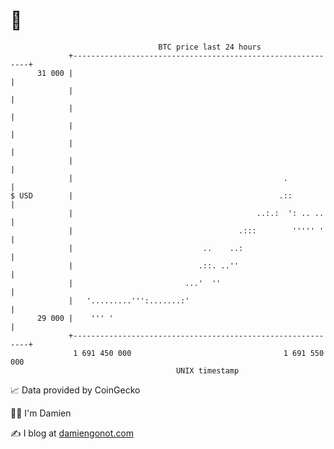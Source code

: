 * 👋

#+begin_example
                                    BTC price last 24 hours                    
                +------------------------------------------------------------+ 
         31 000 |                                                            | 
                |                                                            | 
                |                                                            | 
                |                                                            | 
                |                                                            | 
                |                                                            | 
                |                                               .            | 
   $ USD        |                                              .::           | 
                |                                         ..:.:  ': .. ..    | 
                |                                     .:::        ''''' '    | 
                |                             ..    ..:                      | 
                |                            .::. ..''                       | 
                |                         ...'  ''                           | 
                |   '.........''':.......:'                                  | 
         29 000 |    ''' '                                                   | 
                +------------------------------------------------------------+ 
                 1 691 450 000                                  1 691 550 000  
                                        UNIX timestamp                         
#+end_example
📈 Data provided by CoinGecko

🧑‍💻 I'm Damien

✍️ I blog at [[https://www.damiengonot.com][damiengonot.com]]
